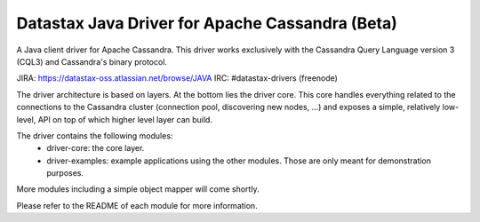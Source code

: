 Datastax Java Driver for Apache Cassandra (Beta)
================================================

A Java client driver for Apache Cassandra. This driver works exclusively with
the Cassandra Query Language version 3 (CQL3) and Cassandra's binary protocol.

JIRA: https://datastax-oss.atlassian.net/browse/JAVA
IRC: #datastax-drivers (freenode)


The driver architecture is based on layers. At the bottom lies the driver core.
This core handles everything related to the connections to the Cassandra
cluster (connection pool, discovering new nodes, ...) and exposes a simple,
relatively low-level, API on top of which higher level layer can build.

The driver contains the following modules:
 - driver-core: the core layer.
 - driver-examples: example applications using the other modules. Those are
   only meant for demonstration purposes.

More modules including a simple object mapper will come shortly.

Please refer to the README of each module for more information.
